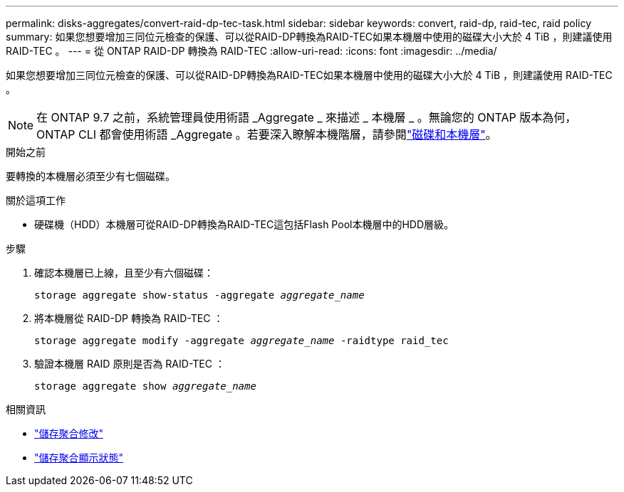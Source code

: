 ---
permalink: disks-aggregates/convert-raid-dp-tec-task.html 
sidebar: sidebar 
keywords: convert, raid-dp, raid-tec, raid policy 
summary: 如果您想要增加三同位元檢查的保護、可以從RAID-DP轉換為RAID-TEC如果本機層中使用的磁碟大小大於 4 TiB ，則建議使用 RAID-TEC 。 
---
= 從 ONTAP RAID-DP 轉換為 RAID-TEC
:allow-uri-read: 
:icons: font
:imagesdir: ../media/


[role="lead"]
如果您想要增加三同位元檢查的保護、可以從RAID-DP轉換為RAID-TEC如果本機層中使用的磁碟大小大於 4 TiB ，則建議使用 RAID-TEC 。


NOTE: 在 ONTAP 9.7 之前，系統管理員使用術語 _Aggregate _ 來描述 _ 本機層 _ 。無論您的 ONTAP 版本為何， ONTAP CLI 都會使用術語 _Aggregate 。若要深入瞭解本機階層，請參閱link:../disks-aggregates/index.html["磁碟和本機層"]。

.開始之前
要轉換的本機層必須至少有七個磁碟。

.關於這項工作
* 硬碟機（HDD）本機層可從RAID-DP轉換為RAID-TEC這包括Flash Pool本機層中的HDD層級。


.步驟
. 確認本機層已上線，且至少有六個磁碟：
+
`storage aggregate show-status -aggregate _aggregate_name_`

. 將本機層從 RAID-DP 轉換為 RAID-TEC ：
+
`storage aggregate modify -aggregate _aggregate_name_ -raidtype raid_tec`

. 驗證本機層 RAID 原則是否為 RAID-TEC ：
+
`storage aggregate show _aggregate_name_`



.相關資訊
* link:https://docs.netapp.com/us-en/ontap-cli/storage-aggregate-modify.html["儲存聚合修改"^]
* link:https://docs.netapp.com/us-en/ontap-cli/storage-aggregate-show-status.html["儲存聚合顯示狀態"^]

